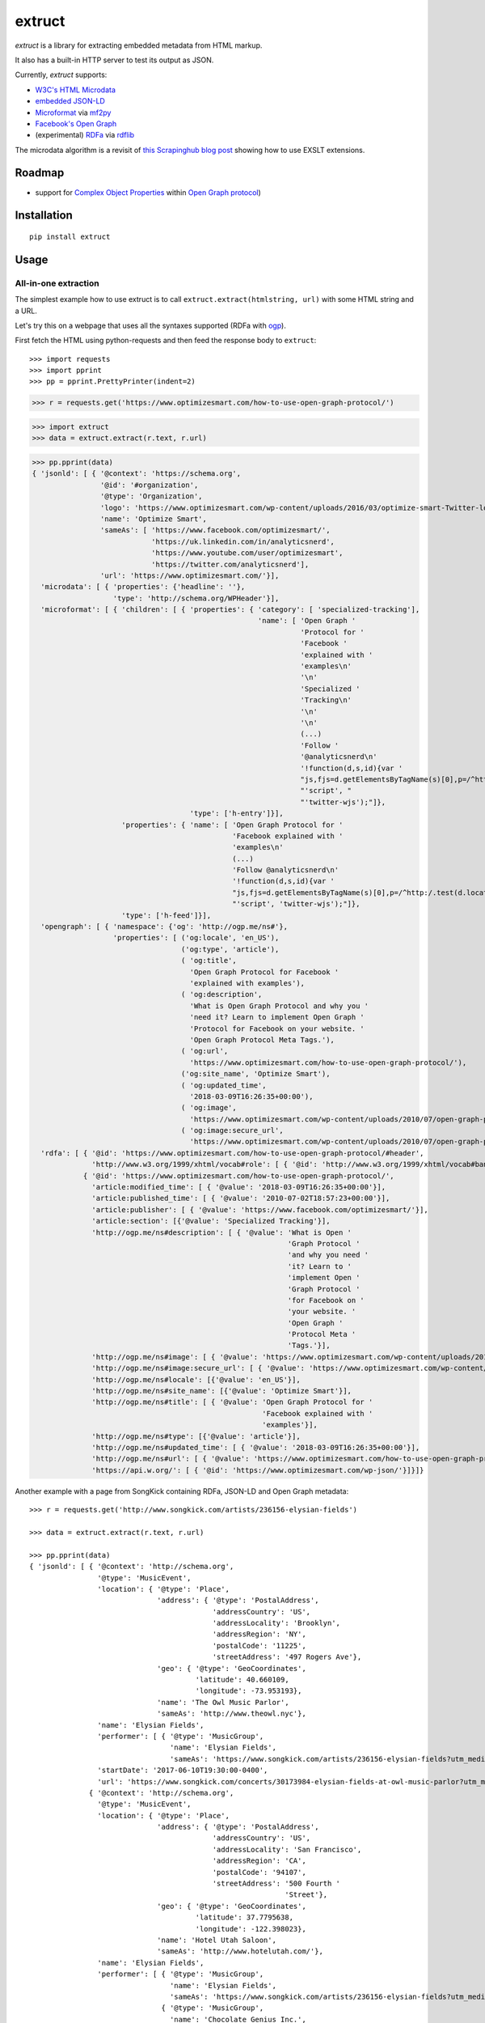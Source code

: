 =======
extruct
=======

.. image:: https://img.shields.io/travis/scrapinghub/extruct/master.svg
    :target: https://travis-ci.org/scrapinghub/extruct

.. image:: https://img.shields.io/codecov/c/github/scrapinghub/extruct/master.svg?maxAge=2592000
    :target: https://codecov.io/gh/scrapinghub/extruct


*extruct* is a library for extracting embedded metadata from HTML markup.

It also has a built-in HTTP server to test its output as JSON.

Currently, *extruct* supports:

- `W3C's HTML Microdata`_
- `embedded JSON-LD`_
- `Microformat`_ via `mf2py`_
- `Facebook's Open Graph`_
- (experimental) `RDFa`_ via `rdflib`_

.. _W3C's HTML Microdata: http://www.w3.org/TR/microdata/
.. _embedded JSON-LD: http://www.w3.org/TR/json-ld/#embedding-json-ld-in-html-documents
.. _RDFa: https://www.w3.org/TR/html-rdfa/
.. _rdflib: https://pypi.python.org/pypi/rdflib/
.. _Microformat: http://microformats.org/wiki/Main_Page
.. _mf2py: https://github.com/microformats/mf2py
.. _Facebook's Open Graph: http://ogp.me/

The microdata algorithm is a revisit of `this Scrapinghub blog post`_ showing how to use EXSLT extensions.

.. _this Scrapinghub blog post: http://blog.scrapinghub.com/2014/06/18/extracting-schema-org-microdata-using-scrapy-selectors-and-xpath/

Roadmap
-------

- support for `Complex Object Properties`_ within `Open Graph protocol <ogp>`_)

.. _Complex Object Properties: https://developers.facebook.com/docs/sharing/opengraph/object-properties#complex
.. _ogp: http://ogp.me/#metadata


Installation
------------

::

    pip install extruct


Usage
-----

All-in-one extraction
+++++++++++++++++++++

The simplest example how to use extruct is to call ``extruct.extract(htmlstring, url)``
with some HTML string and a URL.

Let's try this on a webpage that uses all the syntaxes supported (RDFa with `ogp`_).

First fetch the HTML using python-requests and then feed the response body to ``extruct``::

>>> import requests
>>> import pprint
>>> pp = pprint.PrettyPrinter(indent=2)

>>> r = requests.get('https://www.optimizesmart.com/how-to-use-open-graph-protocol/')

>>> import extruct
>>> data = extruct.extract(r.text, r.url)

>>> pp.pprint(data)
{ 'jsonld': [ { '@context': 'https://schema.org',
                '@id': '#organization',
                '@type': 'Organization',
                'logo': 'https://www.optimizesmart.com/wp-content/uploads/2016/03/optimize-smart-Twitter-logo.jpg',
                'name': 'Optimize Smart',
                'sameAs': [ 'https://www.facebook.com/optimizesmart/',
                            'https://uk.linkedin.com/in/analyticsnerd',
                            'https://www.youtube.com/user/optimizesmart',
                            'https://twitter.com/analyticsnerd'],
                'url': 'https://www.optimizesmart.com/'}],
  'microdata': [ { 'properties': {'headline': ''},
                   'type': 'http://schema.org/WPHeader'}],
  'microformat': [ { 'children': [ { 'properties': { 'category': [ 'specialized-tracking'],
                                                     'name': [ 'Open Graph '
                                                               'Protocol for '
                                                               'Facebook '
                                                               'explained with '
                                                               'examples\n'
                                                               '\n'
                                                               'Specialized '
                                                               'Tracking\n'
                                                               '\n'
                                                               '\n'
                                                               (...)
                                                               'Follow '
                                                               '@analyticsnerd\n'
                                                               '!function(d,s,id){var '
                                                               "js,fjs=d.getElementsByTagName(s)[0],p=/^http:/.test(d.location)?'http':'https';if(!d.getElementById(id)){js=d.createElement(s);js.id=id;js.src=p+'://platform.twitter.com/widgets.js';fjs.parentNode.insertBefore(js,fjs);}}(document, "
                                                               "'script', "
                                                               "'twitter-wjs');"]},
                                     'type': ['h-entry']}],
                     'properties': { 'name': [ 'Open Graph Protocol for '
                                               'Facebook explained with '
                                               'examples\n'
                                               (...)
                                               'Follow @analyticsnerd\n'
                                               '!function(d,s,id){var '
                                               "js,fjs=d.getElementsByTagName(s)[0],p=/^http:/.test(d.location)?'http':'https';if(!d.getElementById(id)){js=d.createElement(s);js.id=id;js.src=p+'://platform.twitter.com/widgets.js';fjs.parentNode.insertBefore(js,fjs);}}(document, "
                                               "'script', 'twitter-wjs');"]},
                     'type': ['h-feed']}],
  'opengraph': [ { 'namespace': {'og': 'http://ogp.me/ns#'},
                   'properties': [ ('og:locale', 'en_US'),
                                   ('og:type', 'article'),
                                   ( 'og:title',
                                     'Open Graph Protocol for Facebook '
                                     'explained with examples'),
                                   ( 'og:description',
                                     'What is Open Graph Protocol and why you '
                                     'need it? Learn to implement Open Graph '
                                     'Protocol for Facebook on your website. '
                                     'Open Graph Protocol Meta Tags.'),
                                   ( 'og:url',
                                     'https://www.optimizesmart.com/how-to-use-open-graph-protocol/'),
                                   ('og:site_name', 'Optimize Smart'),
                                   ( 'og:updated_time',
                                     '2018-03-09T16:26:35+00:00'),
                                   ( 'og:image',
                                     'https://www.optimizesmart.com/wp-content/uploads/2010/07/open-graph-protocol.jpg'),
                                   ( 'og:image:secure_url',
                                     'https://www.optimizesmart.com/wp-content/uploads/2010/07/open-graph-protocol.jpg')]}],
  'rdfa': [ { '@id': 'https://www.optimizesmart.com/how-to-use-open-graph-protocol/#header',
              'http://www.w3.org/1999/xhtml/vocab#role': [ { '@id': 'http://www.w3.org/1999/xhtml/vocab#banner'}]},
            { '@id': 'https://www.optimizesmart.com/how-to-use-open-graph-protocol/',
              'article:modified_time': [ { '@value': '2018-03-09T16:26:35+00:00'}],
              'article:published_time': [ { '@value': '2010-07-02T18:57:23+00:00'}],
              'article:publisher': [ { '@value': 'https://www.facebook.com/optimizesmart/'}],
              'article:section': [{'@value': 'Specialized Tracking'}],
              'http://ogp.me/ns#description': [ { '@value': 'What is Open '
                                                            'Graph Protocol '
                                                            'and why you need '
                                                            'it? Learn to '
                                                            'implement Open '
                                                            'Graph Protocol '
                                                            'for Facebook on '
                                                            'your website. '
                                                            'Open Graph '
                                                            'Protocol Meta '
                                                            'Tags.'}],
              'http://ogp.me/ns#image': [ { '@value': 'https://www.optimizesmart.com/wp-content/uploads/2010/07/open-graph-protocol.jpg'}],
              'http://ogp.me/ns#image:secure_url': [ { '@value': 'https://www.optimizesmart.com/wp-content/uploads/2010/07/open-graph-protocol.jpg'}],
              'http://ogp.me/ns#locale': [{'@value': 'en_US'}],
              'http://ogp.me/ns#site_name': [{'@value': 'Optimize Smart'}],
              'http://ogp.me/ns#title': [ { '@value': 'Open Graph Protocol for '
                                                      'Facebook explained with '
                                                      'examples'}],
              'http://ogp.me/ns#type': [{'@value': 'article'}],
              'http://ogp.me/ns#updated_time': [ { '@value': '2018-03-09T16:26:35+00:00'}],
              'http://ogp.me/ns#url': [ { '@value': 'https://www.optimizesmart.com/how-to-use-open-graph-protocol/'}],
              'https://api.w.org/': [ { '@id': 'https://www.optimizesmart.com/wp-json/'}]}]}


Another example with a page from SongKick containing RDFa, JSON-LD and Open Graph metadata::

  >>> r = requests.get('http://www.songkick.com/artists/236156-elysian-fields')

  >>> data = extruct.extract(r.text, r.url)

  >>> pp.pprint(data)
  { 'jsonld': [ { '@context': 'http://schema.org',
                  '@type': 'MusicEvent',
                  'location': { '@type': 'Place',
                                'address': { '@type': 'PostalAddress',
                                             'addressCountry': 'US',
                                             'addressLocality': 'Brooklyn',
                                             'addressRegion': 'NY',
                                             'postalCode': '11225',
                                             'streetAddress': '497 Rogers Ave'},
                                'geo': { '@type': 'GeoCoordinates',
                                         'latitude': 40.660109,
                                         'longitude': -73.953193},
                                'name': 'The Owl Music Parlor',
                                'sameAs': 'http://www.theowl.nyc'},
                  'name': 'Elysian Fields',
                  'performer': [ { '@type': 'MusicGroup',
                                   'name': 'Elysian Fields',
                                   'sameAs': 'https://www.songkick.com/artists/236156-elysian-fields?utm_medium=organic&utm_source=microformat'}],
                  'startDate': '2017-06-10T19:30:00-0400',
                  'url': 'https://www.songkick.com/concerts/30173984-elysian-fields-at-owl-music-parlor?utm_medium=organic&utm_source=microformat'},
                { '@context': 'http://schema.org',
                  '@type': 'MusicEvent',
                  'location': { '@type': 'Place',
                                'address': { '@type': 'PostalAddress',
                                             'addressCountry': 'US',
                                             'addressLocality': 'San Francisco',
                                             'addressRegion': 'CA',
                                             'postalCode': '94107',
                                             'streetAddress': '500 Fourth '
                                                              'Street'},
                                'geo': { '@type': 'GeoCoordinates',
                                         'latitude': 37.7795638,
                                         'longitude': -122.398023},
                                'name': 'Hotel Utah Saloon',
                                'sameAs': 'http://www.hotelutah.com/'},
                  'name': 'Elysian Fields',
                  'performer': [ { '@type': 'MusicGroup',
                                   'name': 'Elysian Fields',
                                   'sameAs': 'https://www.songkick.com/artists/236156-elysian-fields?utm_medium=organic&utm_source=microformat'},
                                 { '@type': 'MusicGroup',
                                   'name': 'Chocolate Genius Inc.',
                                   'sameAs': 'https://www.songkick.com/artists/1009602-chocolate-genius-inc?utm_medium=organic&utm_source=microformat'}],
                  'startDate': '2017-04-26T20:00:00-0700',
                  'url': 'https://www.songkick.com/concerts/29673614-elysian-fields-at-hotel-utah-saloon?utm_medium=organic&utm_source=microformat'},
                { '@context': 'http://schema.org',
                  '@type': 'MusicEvent',
                  'location': { '@type': 'Place',
                                'address': { '@type': 'PostalAddress',
                                             'addressCountry': 'France',
                                             'addressLocality': 'Saint-Nazaire',
                                             'postalCode': '44600',
                                             'streetAddress': 'Alvéole 14 de la '
                                                              'base sous-Marine '
                                                              'Bd de la Légion '
                                                              'd’Honneur'},
                                'geo': { '@type': 'GeoCoordinates',
                                         'latitude': 47.2755434,
                                         'longitude': -2.2022817},
                                'name': 'VIP',
                                'sameAs': 'http://www.levip-saintnazaire.com/'},
                  'name': 'Elysian Fields',
                  'performer': [ { '@type': 'MusicGroup',
                                   'name': 'Elysian Fields',
                                   'sameAs': 'https://www.songkick.com/artists/236156-elysian-fields?utm_medium=organic&utm_source=microformat'},
                                 { '@type': 'MusicGroup',
                                   'name': 'Troy Von Balthazar',
                                   'sameAs': 'https://www.songkick.com/artists/355304-troy-von-balthazar?utm_medium=organic&utm_source=microformat'}],
                  'startDate': '2016-10-29T21:00:00+0200',
                  'url': 'https://www.songkick.com/concerts/27626524-elysian-fields-at-vip?utm_medium=organic&utm_source=microformat'},
                { '@context': 'http://schema.org',
                  '@type': 'MusicGroup',
                  'image': 'https://images.sk-static.com/images/media/profile_images/artists/236156/card_avatar',
                  'interactionCount': '6100 UserLikes',
                  'logo': 'https://images.sk-static.com/images/media/profile_images/artists/236156/card_avatar',
                  'name': 'Elysian Fields',
                  'url': 'https://www.songkick.com/artists/236156-elysian-fields?utm_medium=organic&utm_source=microformat'}],
    'microdata': [],
    'microformat': [],
    'opengraph': [ { 'namespace': { 'concerts': 'http://ogp.me/ns/fb/songkick-concerts#',
                                    'fb': 'http://www.facebook.com/2008/fbml',
                                    'og': 'http://ogp.me/ns#'},
                     'properties': [ ('fb:app_id', '308540029359'),
                                     ('og:site_name', 'Songkick'),
                                     ('og:type', 'songkick-concerts:artist'),
                                     ('og:title', 'Elysian Fields'),
                                     ( 'og:description',
                                       'Find out when Elysian Fields is next '
                                       'playing live near you. List of all '
                                       'Elysian Fields tour dates and concerts.'),
                                     ( 'og:url',
                                       'https://www.songkick.com/artists/236156-elysian-fields'),
                                     ( 'og:image',
                                       'http://images.sk-static.com/images/media/img/col4/20100330-103600-169450.jpg')]}],
    'rdfa': [ { '@id': 'https://www.songkick.com/artists/236156-elysian-fields',
                'al:ios:app_name': [{'@value': 'Songkick Concerts'}],
                'al:ios:app_store_id': [{'@value': '438690886'}],
                'al:ios:url': [ { '@value': 'songkick://artists/236156-elysian-fields'}],
                'http://ogp.me/ns#description': [ { '@value': 'Find out when '
                                                              'Elysian Fields is '
                                                              'next playing live '
                                                              'near you. List of '
                                                              'all Elysian '
                                                              'Fields tour dates '
                                                              'and concerts.'}],
                'http://ogp.me/ns#image': [ { '@value': 'http://images.sk-static.com/images/media/img/col4/20100330-103600-169450.jpg'}],
                'http://ogp.me/ns#site_name': [{'@value': 'Songkick'}],
                'http://ogp.me/ns#title': [{'@value': 'Elysian Fields'}],
                'http://ogp.me/ns#type': [{'@value': 'songkick-concerts:artist'}],
                'http://ogp.me/ns#url': [ { '@value': 'https://www.songkick.com/artists/236156-elysian-fields'}],
                'http://www.facebook.com/2008/fbmlapp_id': [ { '@value': '308540029359'}]}]}


You can also use each extractor individually. See below.

Microdata extraction
++++++++++++++++++++

::

    >>> import pprint
    >>> pp = pprint.PrettyPrinter(indent=2)
    >>>
    >>> from extruct.w3cmicrodata import MicrodataExtractor
    >>>
    >>> # example from http://www.w3.org/TR/microdata/#associating-names-with-items
    >>> html = """<!DOCTYPE HTML>
    ... <html>
    ...  <head>
    ...   <title>Photo gallery</title>
    ...  </head>
    ...  <body>
    ...   <h1>My photos</h1>
    ...   <figure itemscope itemtype="http://n.whatwg.org/work" itemref="licenses">
    ...    <img itemprop="work" src="images/house.jpeg" alt="A white house, boarded up, sits in a forest.">
    ...    <figcaption itemprop="title">The house I found.</figcaption>
    ...   </figure>
    ...   <figure itemscope itemtype="http://n.whatwg.org/work" itemref="licenses">
    ...    <img itemprop="work" src="images/mailbox.jpeg" alt="Outside the house is a mailbox. It has a leaflet inside.">
    ...    <figcaption itemprop="title">The mailbox.</figcaption>
    ...   </figure>
    ...   <footer>
    ...    <p id="licenses">All images licensed under the <a itemprop="license"
    ...    href="http://www.opensource.org/licenses/mit-license.php">MIT
    ...    license</a>.</p>
    ...   </footer>
    ...  </body>
    ... </html>"""
    >>>
    >>> mde = MicrodataExtractor()
    >>> data = mde.extract(html)
    >>> pp.pprint(data)
    [{'properties': {'license': 'http://www.opensource.org/licenses/mit-license.php',
                     'title': 'The house I found.',
                     'work': 'http://www.example.com/images/house.jpeg'},
      'type': 'http://n.whatwg.org/work'},
     {'properties': {'license': 'http://www.opensource.org/licenses/mit-license.php',
                     'title': 'The mailbox.',
                     'work': 'http://www.example.com/images/mailbox.jpeg'},
      'type': 'http://n.whatwg.org/work'}]

JSON-LD extraction
++++++++++++++++++

::

    >>> import pprint
    >>> pp = pprint.PrettyPrinter(indent=2)
    >>>
    >>> from extruct.jsonld import JsonLdExtractor
    >>>
    >>> html = """<!DOCTYPE HTML>
    ... <html>
    ...  <head>
    ...   <title>Some Person Page</title>
    ...  </head>
    ...  <body>
    ...   <h1>This guys</h1>
    ...     <script type="application/ld+json">
    ...     {
    ...       "@context": "http://schema.org",
    ...       "@type": "Person",
    ...       "name": "John Doe",
    ...       "jobTitle": "Graduate research assistant",
    ...       "affiliation": "University of Dreams",
    ...       "additionalName": "Johnny",
    ...       "url": "http://www.example.com",
    ...       "address": {
    ...         "@type": "PostalAddress",
    ...         "streetAddress": "1234 Peach Drive",
    ...         "addressLocality": "Wonderland",
    ...         "addressRegion": "Georgia"
    ...       }
    ...     }
    ...     </script>
    ...  </body>
    ... </html>"""
    >>>
    >>> jslde = JsonLdExtractor()
    >>>
    >>> data = jslde.extract(html)
    >>> pp.pprint(data)
    [{'@context': 'http://schema.org',
      '@type': 'Person',
      'additionalName': 'Johnny',
      'address': {'@type': 'PostalAddress',
                  'addressLocality': 'Wonderland',
                  'addressRegion': 'Georgia',
                  'streetAddress': '1234 Peach Drive'},
      'affiliation': 'University of Dreams',
      'jobTitle': 'Graduate research assistant',
      'name': 'John Doe',
      'url': 'http://www.example.com'}]


RDFa extraction (experimental)
++++++++++++++++++++++++++++++

::

    >>> import pprint
    >>> pp = pprint.PrettyPrinter(indent=2)
    >>> from extruct.rdfa import RDFaExtractor  # you can ignore the warning about html5lib not being available
    INFO:rdflib:RDFLib Version: 4.2.1
    /home/paul/.virtualenvs/extruct.wheel.test/lib/python3.5/site-packages/rdflib/plugins/parsers/structureddata.py:30: UserWarning: html5lib not found! RDFa and Microdata parsers will not be available.
      'parsers will not be available.')
    >>>
    >>> html = """<html>
    ...  <head>
    ...    ...
    ...  </head>
    ...  <body prefix="dc: http://purl.org/dc/terms/ schema: http://schema.org/">
    ...    <div resource="/alice/posts/trouble_with_bob" typeof="schema:BlogPosting">
    ...       <h2 property="dc:title">The trouble with Bob</h2>
    ...       ...
    ...       <h3 property="dc:creator schema:creator" resource="#me">Alice</h3>
    ...       <div property="schema:articleBody">
    ...         <p>The trouble with Bob is that he takes much better photos than I do:</p>
    ...       </div>
    ...      ...
    ...    </div>
    ...  </body>
    ... </html>
    ... """
    >>>
    >>> rdfae = RDFaExtractor()
    >>> pp.pprint(rdfae.extract(html, url='http://www.example.com/index.html'))
    [{'@id': 'http://www.example.com/alice/posts/trouble_with_bob',
      '@type': ['http://schema.org/BlogPosting'],
      'http://purl.org/dc/terms/creator': [{'@id': 'http://www.example.com/index.html#me'}],
      'http://purl.org/dc/terms/title': [{'@value': 'The trouble with Bob'}],
      'http://schema.org/articleBody': [{'@value': '\n'
                                                   '        The trouble with Bob '
                                                   'is that he takes much better '
                                                   'photos than I do:\n'
                                                   '      '}],
      'http://schema.org/creator': [{'@id': 'http://www.example.com/index.html#me'}]}]

You'll get a list of expanded JSON-LD nodes.


Open Graph extraction
++++++++++++++++++++++++++++++

>>> import pprint
>>> pp = pprint.PrettyPrinter(indent=2)
>>>
>>> from extruct.opengraph import OpenGraphExtractor
>>>
>>> html = """<!DOCTYPE html PUBLIC "-//W3C//DTD XHTML 1.0 Transitional//EN" "https://www.w3.org/TR/xhtml1/DTD/xhtml1-transitional.dtd">
... <html xmlns="https://www.w3.org/1999/xhtml" xmlns:og="https://ogp.me/ns#" xmlns:fb="https://www.facebook.com/2008/fbml">
...  <head>
...   <title>Himanshu's Open Graph Protocol</title>
...   <meta http-equiv="Content-Type" content="text/html;charset=WINDOWS-1252" />
...   <meta http-equiv="Content-Language" content="en-us" />
...   <link rel="stylesheet" type="text/css" href="event-education.css" />
...   <meta name="verify-v1" content="so4y/3aLT7/7bUUB9f6iVXN0tv8upRwaccek7JKB1gs=" >
...   <meta property="og:title" content="Himanshu's Open Graph Protocol"/>
...   <meta property="og:type" content="article"/>
...   <meta property="og:url" content="https://www.eventeducation.com/test.php"/>
...   <meta property="og:image" content="https://www.eventeducation.com/images/982336_wedding_dayandouan_th.jpg"/>
...   <meta property="fb:admins" content="himanshu160"/>
...   <meta property="og:site_name" content="Event Education"/>
...   <meta property="og:description" content="Event Education provides free courses on event planning and management to event professionals worldwide."/>
...  </head>
...  <body>
...   <div id="fb-root"></div>
...   <script>(function(d, s, id) {
...               var js, fjs = d.getElementsByTagName(s)[0];
...               if (d.getElementById(id)) return;
...                  js = d.createElement(s); js.id = id;
...                  js.src = "//connect.facebook.net/en_US/all.js#xfbml=1&appId=501839739845103";
...                  fjs.parentNode.insertBefore(js, fjs);
...                  }(document, 'script', 'facebook-jssdk'));</script>
...  </body>
... </html>"""
>>>
>>> opengraphe = OpenGraphExtractor()
>>> pp.pprint(opengraphe.extract(html, url='http://www.example.com/index.html'))
[{"namespace": {
      "og": "http://ogp.me/ns#"
  },
  "properties": [
      [
          "og:title",
          "Himanshu's Open Graph Protocol"
      ],
      [
          "og:type",
          "article"
      ],
      [
          "og:url",
          "https://www.eventeducation.com/test.php"
      ],
      [
          "og:image",
          "https://www.eventeducation.com/images/982336_wedding_dayandouan_th.jpg"
      ],
      [
          "og:site_name",
          "Event Education"
      ],
      [
          "og:description",
          "Event Education provides free courses on event planning and management to event professionals worldwide."
      ]
    ]
 }]


Microformat extraction
++++++++++++++++++++++++++++++

>>> import pprint
>>> pp = pprint.PrettyPrinter(indent=2)
>>>
>>> from extruct.microformat import MicroformatExtractor
>>>
>>> html = """<!DOCTYPE html PUBLIC "-//W3C//DTD XHTML 1.0 Transitional//EN" "https://www.w3.org/TR/xhtml1/DTD/xhtml1-transitional.dtd">
... <html xmlns="https://www.w3.org/1999/xhtml" xmlns:og="https://ogp.me/ns#" xmlns:fb="https://www.facebook.com/2008/fbml">
...  <head>
...   <title>Himanshu's Open Graph Protocol</title>
...   <meta http-equiv="Content-Type" content="text/html;charset=WINDOWS-1252" />
...   <meta http-equiv="Content-Language" content="en-us" />
...   <link rel="stylesheet" type="text/css" href="event-education.css" />
...   <meta name="verify-v1" content="so4y/3aLT7/7bUUB9f6iVXN0tv8upRwaccek7JKB1gs=" >
...   <meta property="og:title" content="Himanshu's Open Graph Protocol"/>
...   <article class="h-entry">
...    <h1 class="p-name">Microformats are amazing</h1>
...    <p>Published by <a class="p-author h-card" href="http://example.com">W. Developer</a>
...       on <time class="dt-published" datetime="2013-06-13 12:00:00">13<sup>th</sup> June 2013</time></p>
...    <p class="p-summary">In which I extoll the virtues of using microformats.</p>
...    <div class="e-content">
...     <p>Blah blah blah</p>
...    </div>
...   </article>
...  </head>
...  <body></body>
... </html>"""
>>>
>>> microformate = MicroformatExtractor()
>>> data = microformate.extract(html)
>>> pp.pprint(data)
[{"type": [
      "h-entry"
  ],
  "properties": {
      "name": [
          "Microformats are amazing"
      ],
      "author": [
          {
              "type": [
                  "h-card"
              ],
              "properties": {
                  "name": [
                      "W. Developer"
                  ],
                  "url": [
                      "http://example.com"
                  ]
              },
              "value": "W. Developer"
          }
      ],
      "published": [
          "2013-06-13 12:00:00"
      ],
      "summary": [
          "In which I extoll the virtues of using microformats."
      ],
      "content": [
          {
              "html": "\n<p>Blah blah blah</p>\n",
              "value": "\nBlah blah blah\n"
          }
      ]
    }
 }]

REST API service
----------------

*extruct* also ships with a REST API service to test its output from URLs.

Dependencies
++++++++++++

* bottle_ (Web framework)
* gevent_ (Aysnc framework)
* requests_

.. _bottle: https://pypi.python.org/pypi/bottle
.. _gevent: http://www.gevent.org/
.. _requests: http://docs.python-requests.org/

Usage
+++++

::

    python -m extruct.service

launches an HTTP server listening on port 10005.

Methods supported
+++++++++++++++++

::

    /extruct/<URL>
    method = GET


    /extruct/batch
    method = POST
    params:
        urls - a list of URLs separted by newlines
        urlsfile - a file with one URL per line

E.g. http://localhost:10005/extruct/http://www.sarenza.com/i-love-shoes-susket-s767163-p0000119412

will output something like this:

>>>
{ 'jsonld': [ { '@context': 'http://schema.org',
                '@id': 'FP',
                '@type': 'Product',
                'brand': { '@type': 'Brand',
                           'url': 'https://www.sarenza.com/i-love-shoes'},
                'color': ['Lava', 'Black', 'Lt grey'],
                'image': [ 'https://cdn.sarenza.net/_img/productsv4/0000119412/MD_0000119412_223992_09.jpg?201509221045&v=20180313113923',
                           'https://cdn.sarenza.net/_img/productsv4/0000119412/MD_0000119412_223992_02.jpg?201509291747&v=20180313113923',
                           'https://cdn.sarenza.net/_img/productsv4/0000119412/MD_0000119412_223992_03.jpg?201509221045&v=20180313113923',
                           'https://cdn.sarenza.net/_img/productsv4/0000119412/MD_0000119412_223992_04.jpg?201509221045&v=20180313113923',
                           'https://cdn.sarenza.net/_img/productsv4/0000119412/MD_0000119412_223992_05.jpg?201509221045&v=20180313113923',
                           'https://cdn.sarenza.net/_img/productsv4/0000119412/MD_0000119412_223992_06.jpg?201509221045&v=20180313113923',
                           'https://cdn.sarenza.net/_img/productsv4/0000119412/MD_0000119412_223992_07.jpg?201509221045&v=20180313113923',
                           'https://cdn.sarenza.net/_img/productsv4/0000119412/MD_0000119412_223992_08.jpg?201509221045&v=20180313113923'],
                'name': 'Susket',
                'offers': { '@type': 'AggregateOffer',
                            'availability': 'InStock',
                            'highPrice': '49.00',
                            'lowPrice': '0.00',
                            'price': '0.00',
                            'priceCurrency': 'EUR'}}],
  'microdata': [ { 'properties': { 'average': '4.7',
                                   'best': '5',
                                   'itemreviewed': 'Sarenza',
                                   'rating': '4.7 / 5\n\t\t  (4 066 avis)',
                                   'votes': '4 066'},
                   'type': 'http://data-vocabulary.org/Review-aggregate'}],
  'microformat': [],
  'opengraph': [ { 'namespace': {'og': 'http://ogp.me/ns#'},
                   'properties': [ ( 'og:title',
                                     'I Love Shoes Susket @sarenza.com'),
                                   ( 'og:image',
                                     'https://cdn.sarenza.net/_img/productsv4/0000119412/MD_0000119412_223992_09.jpg?201509221045&v=20180313113923'),
                                   ('og:site_name', 'sarenza.com'),
                                   ('og:type', 'product'),
                                   ('og:description', '...'),
                                   ( 'og:url',
                                     'https://www.sarenza.com/i-love-shoes-susket-s767163-p0000119412'),
                                   ('og:country-name', 'FRA')]}],
  'rdfa': [ { '@id': 'https://www.sarenza.com/i-love-shoes-susket-s767163-p0000119412',
              'http://ogp.me/ns#country-name': [{'@value': 'FRA'}],
              'http://ogp.me/ns#description': [{'@value': '...'}],
              'http://ogp.me/ns#image': [ { '@value': 'https://cdn.sarenza.net/_img/productsv4/0000119412/MD_0000119412_223992_09.jpg?201509221045&v=20180313113923'}],
              'http://ogp.me/ns#site_name': [{'@value': 'sarenza.com'}],
              'http://ogp.me/ns#title': [ { '@value': 'I Love Shoes Susket '
                                                      '@sarenza.com'}],
              'http://ogp.me/ns#type': [{'@value': 'product'}],
              'http://ogp.me/ns#url': [ { '@value': 'https://www.sarenza.com/i-love-shoes-susket-s767163-p0000119412'}],
              'http://ogp.me/ns/fb#admins': [{'@value': '100001934697625'}],
              'http://ogp.me/ns/fb#app_id': [{'@value': '148128758532914'}]},
            { '@id': '_:Ncf1962068aa142b29000813372db7841',
              'http://www.w3.org/1999/xhtml/vocab#role': [ { '@id': 'http://www.w3.org/1999/xhtml/vocab#navigation'}]}]}


Command Line Tool
-----------------

*extruct* provides a command line tool that allows you to fetch a page and
extract the metadata from it directly from the command line.

Dependencies
++++++++++++

The command line tool depends on requests_, which is not installed by default
when you install **extruct**. In order to use the command line tool, you can
install **extruct** with the `cli` extra requirements::

    pip install extruct[cli]


Usage
+++++

::

    extruct "http://example.com"

Downloads "http://example.com" and outputs the Microdata, JSON-LD and RDFa
metadata to `stdout`.

Supported Parameters
++++++++++++++++++++

By default, the command line tool will try to extract all the supported
metadata formats from the page (currently Microdata, JSON-LD, RDFa, Open Graph
and Microformat). If you want to restrict the output to just one or a subset of
those, you can use the individual switches.

For example, this command extracts only Microdata and JSON-LD metadata from
"http://example.com"::

    extruct --microdata --jsonld "http://example.com"


Development version
-------------------

::

    mkvirtualenv extruct
    pip install -r requirements-dev.txt


Tests
-----

Run tests in current environment::

    py.test tests


Use tox_ to run tests with different Python versions::

    tox


.. _tox: https://testrun.org/tox/latest/


Versioning
----------

Use bumpversion_ to conveniently change project version::

    bumpversion patch  # 0.0.0 -> 0.0.1
    bumpversion minor  # 0.0.1 -> 0.1.0
    bumpversion major  # 0.1.0 -> 1.0.0

.. _bumpversion: https://pypi.python.org/pypi/bumpversion
